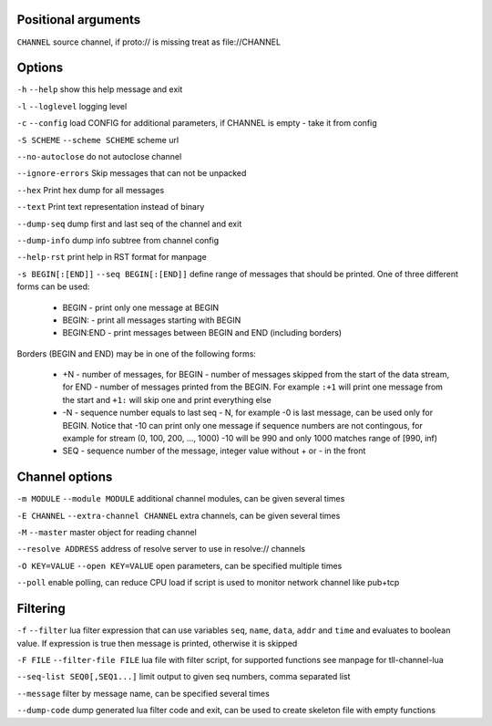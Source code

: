 Positional arguments
~~~~~~~~~~~~~~~~~~~~

``CHANNEL``
source channel, if proto:// is missing treat as file://CHANNEL

Options
~~~~~~~

``-h`` ``--help``
show this help message and exit

``-l`` ``--loglevel``
logging level

``-c`` ``--config``
load CONFIG for additional parameters, if CHANNEL is empty - take it from config

``-S SCHEME`` ``--scheme SCHEME``
scheme url

``--no-autoclose``
do not autoclose channel

``--ignore-errors``
Skip messages that can not be unpacked

``--hex``
Print hex dump for all messages

``--text``
Print text representation instead of binary

``--dump-seq``
dump first and last seq of the channel and exit

``--dump-info``
dump info subtree from channel config

``--help-rst``
print help in RST format for manpage

``-s BEGIN[:[END]]`` ``--seq BEGIN[:[END]]``
define range of messages that should be printed.
One of three different forms can be used:

 - BEGIN - print only one message at BEGIN
 - BEGIN: - print all messages starting with BEGIN
 - BEGIN:END - print messages between BEGIN and END (including borders)

Borders (BEGIN and END) may be in one of the following forms:

 - +N - number of messages, for BEGIN - number of messages skipped from the start of the data
   stream, for END - number of messages printed from the BEGIN. For example ``:+1`` will print
   one message from the start and ``+1:`` will skip one and print everything else
 - -N - sequence number equals to last seq - N, for example -0 is last message, can be used only
   for BEGIN. Notice that -10 can print only one message if sequence numbers are not contingous,
   for example for stream (0, 100, 200, ..., 1000) -10 will be 990 and only 1000 matches range
   of [990, inf)
 - SEQ - sequence number of the message, integer value without + or - in the front


Channel options
~~~~~~~~~~~~~~~

``-m MODULE`` ``--module MODULE``
additional channel modules, can be given several times

``-E CHANNEL`` ``--extra-channel CHANNEL``
extra channels, can be given several times

``-M`` ``--master``
master object for reading channel

``--resolve ADDRESS``
address of resolve server to use in resolve:// channels

``-O KEY=VALUE`` ``--open KEY=VALUE``
open parameters, can be specified multiple times

``--poll``
enable polling, can reduce CPU load if script is used to monitor network channel like pub+tcp

Filtering
~~~~~~~~~

``-f`` ``--filter``
lua filter expression that can use variables ``seq``, ``name``, ``data``, ``addr`` and ``time``
and evaluates to boolean value. If expression is true then message is printed, otherwise it is skipped

``-F FILE`` ``--filter-file FILE``
lua file with filter script, for supported functions see manpage for tll-channel-lua

``--seq-list SEQ0[,SEQ1...]``
limit output to given seq numbers, comma separated list

``--message``
filter by message name, can be specified several times

``--dump-code``
dump generated lua filter code and exit, can be used to create skeleton file with empty functions


